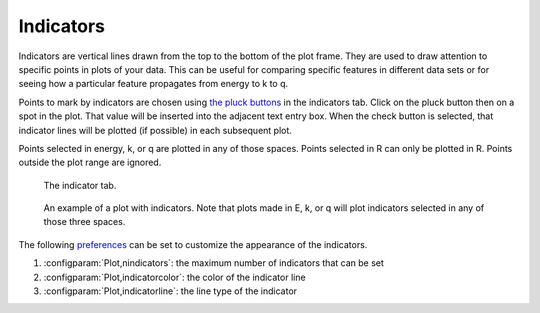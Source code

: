 
Indicators
==========

Indicators are vertical lines drawn from the top to the bottom of the
plot frame. They are used to draw attention to specific points in plots
of your data. This can be useful for comparing specific features in
different data sets or for seeing how a particular feature propagates
from energy to k to q.

Points to mark by indicators are chosen using `the pluck buttons
<ui/pluck.html>`__ in the indicators tab. Click on the pluck button
then on a spot in the plot. That value will be inserted into the
adjacent text entry box. When the check button is selected, that
indicator lines will be plotted (if possible) in each subsequent plot.

Points selected in energy, k, or q are plotted in any of those spaces.
Points selected in R can only be plotted in R. Points outside the plot
range are ignored.

.. subfigstart::

.. _fig-indictab:

.. figure::  ../../_images/plot_indic.png
   :target: ../_images/plot_indic.png
   :width: 50%

   The indicator tab.

.. _fig-indicplot:

.. figure::  ../../_images/plot_indicplot.png
   :target: ../_images/plot_indicplot.png
   :width: 100%

   An example of a plot with indicators.  Note that plots made in E,
   k, or q will plot indicators selected in any of those three spaces.

.. subfigend::
   :width: 0.45
   :label: _fig-indic


The following `preferences <../other/prefs.html>`__ can be set to
customize the appearance of the indicators.

#. :configparam:`Plot,nindicators`: the maximum number of indicators that can be set

#. :configparam:`Plot,indicatorcolor`: the color of the indicator line

#. :configparam:`Plot,indicatorline`: the line type of the indicator


